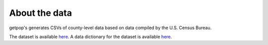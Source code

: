 =================
About the data
=================

getpop's generates CSVs of county-level data based on data compiled by the U.S. Census Bureau.

The dataset is available `here <https://www.census.gov/data/tables/time-series/demo/popest/2010s-counties-total
.html#par_textimage>`_. A data dictionary for the dataset is available `here <https://www2.census
.gov/programs-surveys/popest/technical-documentation/file-layouts/2010-2019/co-est2019-alldata.pdf>`_.

